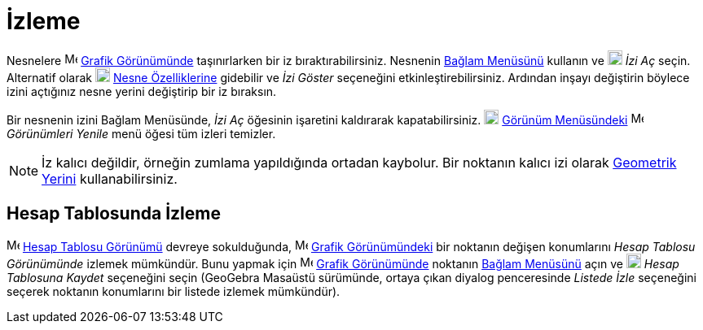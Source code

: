 = İzleme
:page-en: Tracing
ifdef::env-github[:imagesdir: /tr/modules/ROOT/assets/images]

Nesnelere image:16px-Menu_view_graphics.svg.png[Menu view graphics.svg,width=16,height=16]
xref:/Grafik_Görünümü.adoc[Grafik Görünümünde] taşınırlarken bir iz bıraktırabilirsiniz. Nesnenin
xref:/Bağlam_Menüsü.adoc[Bağlam Menüsünü] kullanın ve
image:18px-Menu-trace-on.svg.png[Menu-trace-on.svg,width=18,height=18] _İzi Aç_ seçin. Alternatif olarak
image:18px-Menu-options.svg.png[Menu-options.svg,width=18,height=18] xref:/Özellikler_Diyaloğu.adoc[Nesne Özelliklerine]
gidebilir ve _İzi Göster_ seçeneğini etkinleştirebilirsiniz. Ardından inşayı değiştirin böylece izini açtığınız nesne
yerini değiştirip bir iz bıraksın.

Bir nesnenin izini Bağlam Menüsünde, _İzi Aç_ öğesinin işaretini kaldırarak kapatabilirsiniz.
image:18px-Menu-view.svg.png[Menu-view.svg,width=18,height=18] xref:/Görünüm_Menüsü.adoc[Görünüm Menüsündeki]
image:Menu_Refresh.png[Menu Refresh.png,width=16,height=16] _Görünümleri Yenile_ menü öğesi tüm izleri temizler.

[NOTE]
====

İz kalıcı değildir, örneğin zumlama yapıldığında ortadan kaybolur. Bir noktanın kalıcı izi olarak
xref:/commands/GeometrikYer.adoc[Geometrik Yerini] kullanabilirsiniz.

====

== Hesap Tablosunda İzleme

image:16px-Menu_view_spreadsheet.svg.png[Menu view spreadsheet.svg,width=16,height=16]
xref:/Hesap_Tablosu_Görünümü.adoc[Hesap Tablosu Görünümü] devreye sokulduğunda,
image:16px-Menu_view_graphics.svg.png[Menu view graphics.svg,width=16,height=16] xref:/Grafik_Görünümü.adoc[Grafik
Görünümündeki] bir noktanın değişen konumlarını _Hesap Tablosu Görünümünde_ izlemek mümkündür. Bunu yapmak için
image:16px-Menu_view_graphics.svg.png[Menu view graphics.svg,width=16,height=16] xref:/Grafik_Görünümü.adoc[Grafik
Görünümünde] noktanın xref:/Bağlam_Menüsü.adoc[Bağlam Menüsünü] açın ve
image:18px-Menu-record-to-spreadsheet.svg.png[Menu-record-to-spreadsheet.svg,width=18,height=18] _Hesap Tablosuna
Kaydet_ seçeneğini seçin (GeoGebra Masaüstü sürümünde, ortaya çıkan diyalog penceresinde _Listede İzle_ seçeneğini
seçerek noktanın konumlarını bir listede izlemek mümkündür).

